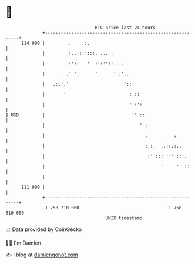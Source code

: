 * 👋

#+begin_example
                                     BTC price last 24 hours                    
                 +------------------------------------------------------------+ 
         114 000 |         .    .:.                                           | 
                 |         :...::':::. ... .                                  | 
                 |         :'::   '  :::''::.. .                              | 
                 |      . .' ':      '      '::'..                            | 
                 |   .:.:.'                     '::                           | 
                 |       '                        :.::                        | 
                 |                                '::':                       | 
   $ USD         |                                 '' ::.                     | 
                 |                                    ' :                     | 
                 |                                      :          :          | 
                 |                                      :.:.  ..::.:..        | 
                 |                                       :''::: ''' :::.      | 
                 |                                            '     '  ::     | 
                 |                                                            | 
         111 000 |                                                            | 
                 +------------------------------------------------------------+ 
                  1 758 710 000                                  1 758 810 000  
                                         UNIX timestamp                         
#+end_example
📈 Data provided by CoinGecko

🧑‍💻 I'm Damien

✍️ I blog at [[https://www.damiengonot.com][damiengonot.com]]
